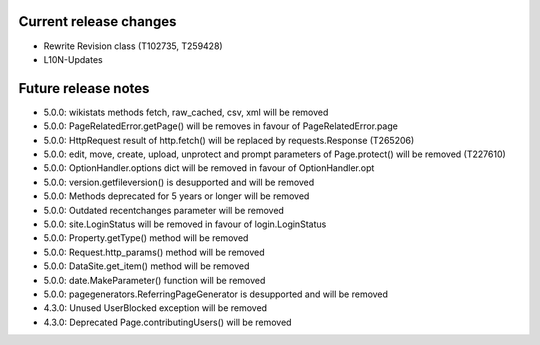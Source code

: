 Current release changes
~~~~~~~~~~~~~~~~~~~~~~~

* Rewrite Revision class (T102735, T259428)
* L10N-Updates


Future release notes
~~~~~~~~~~~~~~~~~~~~

* 5.0.0: wikistats methods fetch, raw_cached, csv, xml will be removed
* 5.0.0: PageRelatedError.getPage() will be removes in favour of PageRelatedError.page
* 5.0.0: HttpRequest result of http.fetch() will be replaced by requests.Response (T265206)
* 5.0.0: edit, move, create, upload, unprotect and prompt parameters of Page.protect() will be removed (T227610)
* 5.0.0: OptionHandler.options dict will be removed in favour of OptionHandler.opt
* 5.0.0: version.getfileversion() is desupported and will be removed
* 5.0.0: Methods deprecated for 5 years or longer will be removed
* 5.0.0: Outdated recentchanges parameter will be removed
* 5.0.0: site.LoginStatus will be removed in favour of login.LoginStatus
* 5.0.0: Property.getType() method will be removed
* 5.0.0: Request.http_params() method will be removed
* 5.0.0: DataSite.get_item() method will be removed
* 5.0.0: date.MakeParameter() function will be removed
* 5.0.0: pagegenerators.ReferringPageGenerator is desupported and will be removed
* 4.3.0: Unused UserBlocked exception will be removed
* 4.3.0: Deprecated Page.contributingUsers() will be removed

